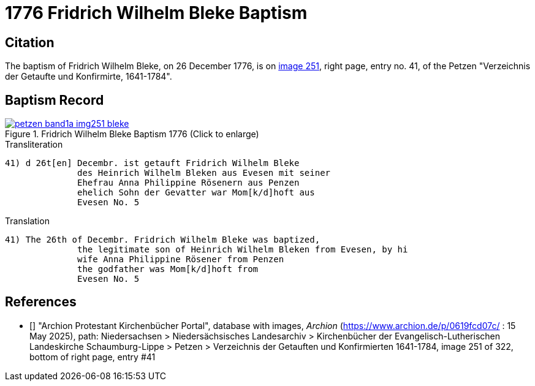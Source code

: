 = 1776 Fridrich Wilhelm Bleke Baptism
:page-role: doc-width

== Citation

The baptism of Fridrich Wilhelm Bleke, on 26 December 1776, is on <<image251, image 251>>, right page, entry no. 41, of the  
Petzen "Verzeichnis der Getaufte und Konfirmirte, 1641-1784".

== Baptism Record

image::petzen-band1a-img251-bleke.jpg[align=left,title='Fridrich Wilhelm Bleke Baptism 1776 (Click to enlarge)',link=self]

.Transliteration
....
41) d 26t[en] Decembr. ist getauft Fridrich Wilhelm Bleke
              des Heinrich Wilhelm Bleken aus Evesen mit seiner
              Ehefrau Anna Philippine Rösenern aus Penzen
              ehelich Sohn der Gevatter war Mom[k/d]hoft aus
              Evesen No. 5     
....

.Translation
....
41) The 26th of Decembr. Fridrich Wilhelm Bleke was baptized,
              the legitimate son of Heinrich Wilhelm Bleken from Evesen, by hi
              wife Anna Philippine Rösener from Penzen
              the godfather was Mom[k/d]hoft from
              Evesen No. 5     
....

[biliography]
== References

* [[[image251]]] "Archion Protestant Kirchenbücher Portal", database with images, _Archion_ (https://www.archion.de/p/0619fcd07c/ : 15 May 2025),
path: Niedersachsen > Niedersächsisches Landesarchiv > Kirchenbücher der Evangelisch-Lutherischen Landeskirche Schaumburg-Lippe > Petzen >
Verzeichnis der Getauften und Konfirmierten 1641-1784,
image 251 of 322, bottom of right page, entry #41
